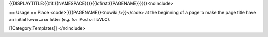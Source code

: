 {{DISPLAYTITLE:{{#if:{{NAMESPACE}}}}{{lcfirst:{{PAGENAME}}}}}}<noinclude>

== Usage == Place <code>{{{{PAGENAME}}<nowiki />}}</code> at the
beginning of a page to make the page title have an initial lowercase
letter (e.g. for iPod or libVLC).

[[Category:Templates]] </noinclude>
